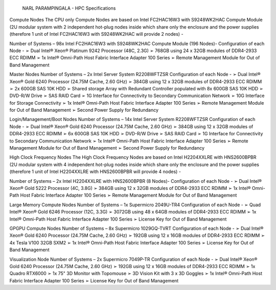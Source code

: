                            NARL PARAMPINGALA - HPC Specifications

Compute Nodes
The CPU only Compute Nodes are based on Intel FC2HAC16W3 with S9248WK2HAC Compute Module (2U modular system with 2 independent hot-plug nodes inside which share only the enclosure and the power supplies (therefore 1 unit of Intel FC2HAC16W3 with S9248WK2HAC will provide 2 nodes) -

Number of Systems – 98x Intel FC2HAC16W3 with S9248WK2HAC Compute Module (196 Nodes)- Configuration of each Node - 
➢ Dual Intel® Xeon® Platinum 9242 Processor (48C, 2.3G) 
➢ 768GB using 24 x 32GB modules of DDR4-2933 ECC RDIMM 
➢ 1x Intel® Omni-Path Host Fabric Interface Adapter 100 Series  
➢ Remote Management Module for Out of Band Management

Master Nodes
Number of Systems – 2x Intel Server System R2208WFTZSR Configuration of each Node - 
➢ Dual Intel® Xeon® Gold 6240 Processor (24.75M Cache, 2.60 GHz) 
➢ 384GB using 12 x 32GB modules of DDR4-2933 ECC RDIMM 
➢ 2x 600GB SAS 10K HDD 
➢ Shared storage Array with Redundant Controller populated with 8x 600GB SAS 10K HDD 
➢ DVD-R/W Drive ➢ SAS RAID Card 
➢ 1G Interface for Connectivity to Secondary Communication Network 
➢ 10G Interface for Storage Connectivity 
➢ 1x Intel® Omni-Path Host Fabric Interface Adapter 100 Series 
➢ Remote Management Module for Out of Band Management 
➢ Second Power Supply for Redundancy

Login/Management/Boot Nodes
Number of Systems – 14x Intel Server System R2208WFTZSR Configuration of each Node - 
➢ Dual Intel® Xeon® Gold 6240 Processor (24.75M Cache, 2.60 GHz) 
➢ 384GB using 12 x 32GB modules of DDR4-2933 ECC RDIMM 
➢ 6x 600GB SAS 10K HDD 
➢ DVD-R/W Drive ➢ SAS RAID Card 
➢ 1G Interface for Connectivity to Secondary Communication Network 
➢ 1x Intel® Omni-Path Host Fabric Interface Adapter 100 Series 
➢ Remote Management Module for Out of Band Management 
➢ Second Power Supply for Redundancy

High Clock Frequency Nodes
The High Clock Frequency Nodes are based on Intel H2204XXLRE with HNS2600BPBR (2U modular system with 4 independent hot-plug nodes inside which share only the enclosure and the power supplies (therefore 1 unit of Intel H2204XXLRE with HNS2600BPBR will provide 4 nodes) -

Number of Systems – 2x Intel H2204XXLRE with HNS2600BPBR (8 Nodes)- Configuration of each Node - 
➢ Dual Intel® Xeon® Gold 5222 Processor (4C, 3.8G) 
➢ 384GB using 12 x 32GB modules of DDR4-2933 ECC RDIMM 
➢ 1x Intel® Omni-Path Host Fabric Interface Adapter 100 Series 
➢ Remote Management Module for Out of Band Management

Large Memory Compute Nodes
Number of Systems – 1x Supermicro 2049U-TR4 Configuration of each Node - 
➢ Quad Intel® Xeon® Gold 6246 Processor (12C, 3.3G) 
➢ 3072GB using 48 x 64GB modules of DDR4-2933 ECC RDIMM 
➢ 1x Intel® Omni-Path Host Fabric Interface Adapter 100 Series 
➢ License Key for Out of Band Management

GPGPU Compute Nodes
Number of Systems – 8x Supermicro 1029GQ-TVRT Configuration of each Node - 
➢ Dual Intel® Xeon® Gold 6240 Processor (24.75M Cache, 2.60 GHz) 
➢ 192GB using 12 x 16GB modules of DDR4-2933 ECC RDIMM 
➢ 4x Tesla V100 32GB SXM2 
➢ 1x Intel® Omni-Path Host Fabric Interface Adapter 100 Series 
➢ License Key for Out of Band Management

Visualization Node
Number of Systems – 2x Supermicro 7049P-TR Configuration of each Node - 
➢ Dual Intel® Xeon® Gold 6240 Processor (24.75M Cache, 2.60 GHz) 
➢ 192GB using 12 x 16GB modules of DDR4-2933 ECC RDIMM 
➢ 1x Quadro RTX6000 
➢ 1x 75" 3D Monitor with Topomouse 
➢ 3D Vision Kit with 3 x 3D Goggles 
➢ 1x Intel® Omni-Path Host Fabric Interface Adapter 100 Series 
➢ License Key for Out of Band Management
